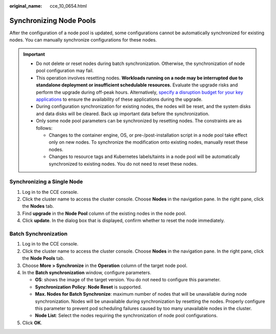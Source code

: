 :original_name: cce_10_0654.html

.. _cce_10_0654:

Synchronizing Node Pools
========================

After the configuration of a node pool is updated, some configurations cannot be automatically synchronized for existing nodes. You can manually synchronize configurations for these nodes.

.. important::

   -  Do not delete or reset nodes during batch synchronization. Otherwise, the synchronization of node pool configuration may fail.
   -  This operation involves resetting nodes. **Workloads running on a node may be interrupted due to standalone deployment or insufficient schedulable resources.** Evaluate the upgrade risks and perform the upgrade during off-peak hours. Alternatively, `specify a disruption budget for your key applications <https://kubernetes.io/docs/tasks/run-application/configure-pdb/>`__ to ensure the availability of these applications during the upgrade.
   -  During configuration synchronization for existing nodes, the nodes will be reset, and the system disks and data disks will be cleared. Back up important data before the synchronization.
   -  Only some node pool parameters can be synchronized by resetting nodes. The constraints are as follows:

      -  Changes to the container engine, OS, or pre-/post-installation script in a node pool take effect only on new nodes. To synchronize the modification onto existing nodes, manually reset these nodes.
      -  Changes to resource tags and Kubernetes labels/taints in a node pool will be automatically synchronized to existing nodes. You do not need to reset these nodes.

Synchronizing a Single Node
---------------------------

#. Log in to the CCE console.
#. Click the cluster name to access the cluster console. Choose **Nodes** in the navigation pane. In the right pane, click the **Nodes** tab.
#. Find **upgrade** in the **Node Pool** column of the existing nodes in the node pool.
#. Click **update**. In the dialog box that is displayed, confirm whether to reset the node immediately.

Batch Synchronization
---------------------

#. Log in to the CCE console.
#. Click the cluster name to access the cluster console. Choose **Nodes** in the navigation pane. In the right pane, click the **Node Pools** tab.
#. Choose **More > Synchronize** in the **Operation** column of the target node pool.
#. In the **Batch synchronization** window, configure parameters.

   -  **OS**: shows the image of the target version. You do not need to configure this parameter.
   -  **Synchronization Policy**: **Node Reset** is supported.
   -  **Max. Nodes for Batch Synchronize**: maximum number of nodes that will be unavailable during node synchronization. Nodes will be unavailable during synchronization by resetting the nodes. Properly configure this parameter to prevent pod scheduling failures caused by too many unavailable nodes in the cluster.
   -  **Node List**: Select the nodes requiring the synchronization of node pool configurations.

#. Click **OK**.
